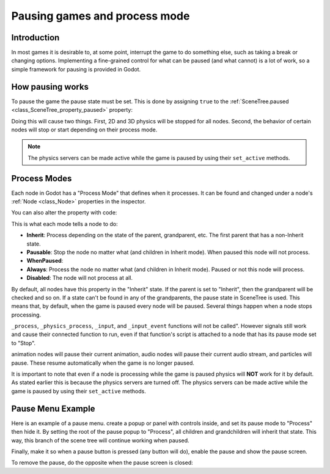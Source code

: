 .. _doc_pausing_games:

Pausing games and process mode
==============================

Introduction
------------

In most games it is desirable to, at some point, interrupt the
game to do something else, such as taking a break or changing options.
Implementing a fine-grained control for what can be paused (and what cannot)
is a lot of work, so a simple framework for pausing is provided in
Godot.

How pausing works
-----------------

To pause the game the pause state must be set. This is done by assigning
``true`` to the :ref:`SceneTree.paused <class_SceneTree_property_paused>` property:

.. tabs::
 .. code-tab:: gdscript GDScript

    get_tree().paused = true

 .. code-tab:: csharp

    GetTree().Paused = true;

Doing this will cause two things. First, 2D and 3D physics will be stopped
for all nodes. Second, the behavior of certain nodes will stop or start
depending on their process mode.

.. note:: The physics servers can be made active while the game is
          paused by using their ``set_active`` methods.

Process Modes
-------------

Each node in Godot has a "Process Mode" that defines when it processes. It can
be found and changed under a node's :ref:`Node <class_Node>` properties in the inspector.

.. image:: img/pausemode.png

You can also alter the property with code:

.. tabs::
 .. code-tab:: gdscript GDScript

    func _ready():
        pause_mode = Node.PAUSE_MODE_PROCESS

 .. code-tab:: csharp

    public override void _Ready()
    {
        PauseMode = Node.PauseModeEnum.Process;
    }

This is what each mode tells a node to do:

-  **Inherit**: Process depending on the state of the parent,
   grandparent, etc. The first parent that has a non-Inherit state.
-  **Pausable**: Stop the node no matter what (and children in Inherit
   mode). When paused this node will not process.
-  **WhenPaused**:
-  **Always**: Process the node no matter what (and children in Inherit
   mode). Paused or not this node will process.
-  **Disabled**: The node will not process at all.

By default, all nodes have this property in the "Inherit" state. If the
parent is set to "Inherit", then the grandparent will be checked and so
on. If a state can't be found in any of the grandparents, the pause state
in SceneTree is used. This means that, by default, when the game is paused
every node will be paused. Several things happen when a node stops processing.

``_process``, ``_physics_process``, ``_input``, and ``_input_event`` functions
will not be called". However signals still work and cause their connected function to
run, even if that function's script is attached to a node that has its pause
mode set to "Stop".

animation nodes will pause their current animation, audio nodes
will pause their current audio stream, and particles will pause. These resume
automatically when the game is no longer paused.

It is important to note that even if a node is processing while the game is
paused physics will **NOT** work for it by default. As stated earlier this is
because the physics servers are turned off. The physics servers can be made
active while the game is paused by using their ``set_active`` methods.

Pause Menu Example
------------------

Here is an example of a pause menu. create a popup or panel with controls
inside, and set its pause mode to "Process" then hide it. By setting the
root of the pause popup to "Process", all children and grandchildren will
inherit that state. This way, this branch of the scene tree will continue
working when paused.

Finally, make it so when a pause button is pressed (any button will do),
enable the pause and show the pause screen.

.. tabs::
 .. code-tab:: gdscript GDScript

    func _on_pause_button_pressed():
        get_tree().paused = true
        $pause_popup.show()

 .. code-tab:: csharp

    public void _on_pause_button_pressed()
    {
        GetTree().Paused = true;
        GetNode<Control>("pause_popup").Show();
    }

To remove the pause, do the opposite when the pause screen is
closed:

.. tabs::
 .. code-tab:: gdscript GDScript

    func _on_pause_popup_close_pressed():
        $pause_popup.hide()
        get_tree().paused = false

 .. code-tab:: csharp

    public void _on_pause_popup_close_pressed()
    {
        GetNode<Control>("pause_popup").Hide();
        GetTree().Paused = false;
    }
